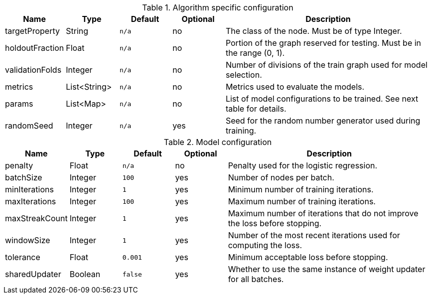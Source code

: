 .Algorithm specific configuration
[opts="header",cols="1,1,1m,1,4"]
|===
| Name                  | Type         | Default | Optional | Description
| targetProperty        | String       | n/a     | no       | The class of the node. Must be of type Integer.
| holdoutFraction       | Float        | n/a     | no       | Portion of the graph reserved for testing. Must be in the range (0, 1).
| validationFolds       | Integer      | n/a     | no       | Number of divisions of the train graph used for model selection.
| metrics               | List<String> | n/a     | no       | Metrics used to evaluate the models.
| params                | List<Map>    | n/a     | no       | List of model configurations to be trained. See next table for details.
| randomSeed            | Integer      | n/a     | yes      | Seed for the random number generator used during training.
|===

.Model configuration
[opts="header",cols="1,1,1m,1,4"]
|===
| Name           | Type    | Default | Optional | Description
| penalty        | Float   | n/a     | no       | Penalty used for the logistic regression.
| batchSize      | Integer | 100     | yes      | Number of nodes per batch.
| minIterations  | Integer | 1       | yes      | Minimum number of training iterations.
| maxIterations  | Integer | 100     | yes      | Maximum number of training iterations.
| maxStreakCount | Integer | 1       | yes      | Maximum number of iterations that do not improve the loss before stopping.
| windowSize     | Integer | 1       | yes      | Number of the most recent iterations used for computing the loss.
| tolerance      | Float   | 0.001   | yes      | Minimum acceptable loss before stopping.
| sharedUpdater  | Boolean | false   | yes      | Whether to use the same instance of weight updater for all batches.
|===

